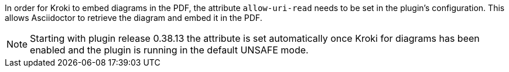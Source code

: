 In order for Kroki to embed diagrams in the PDF, the attribute `allow-uri-read` needs to be set in the plugin's configuration.
This allows Asciidoctor to retrieve the diagram and embed it in the PDF.

NOTE: Starting with plugin release 0.38.13 the attribute is set automatically once Kroki for diagrams has been enabled and the plugin is running in the default UNSAFE mode.
